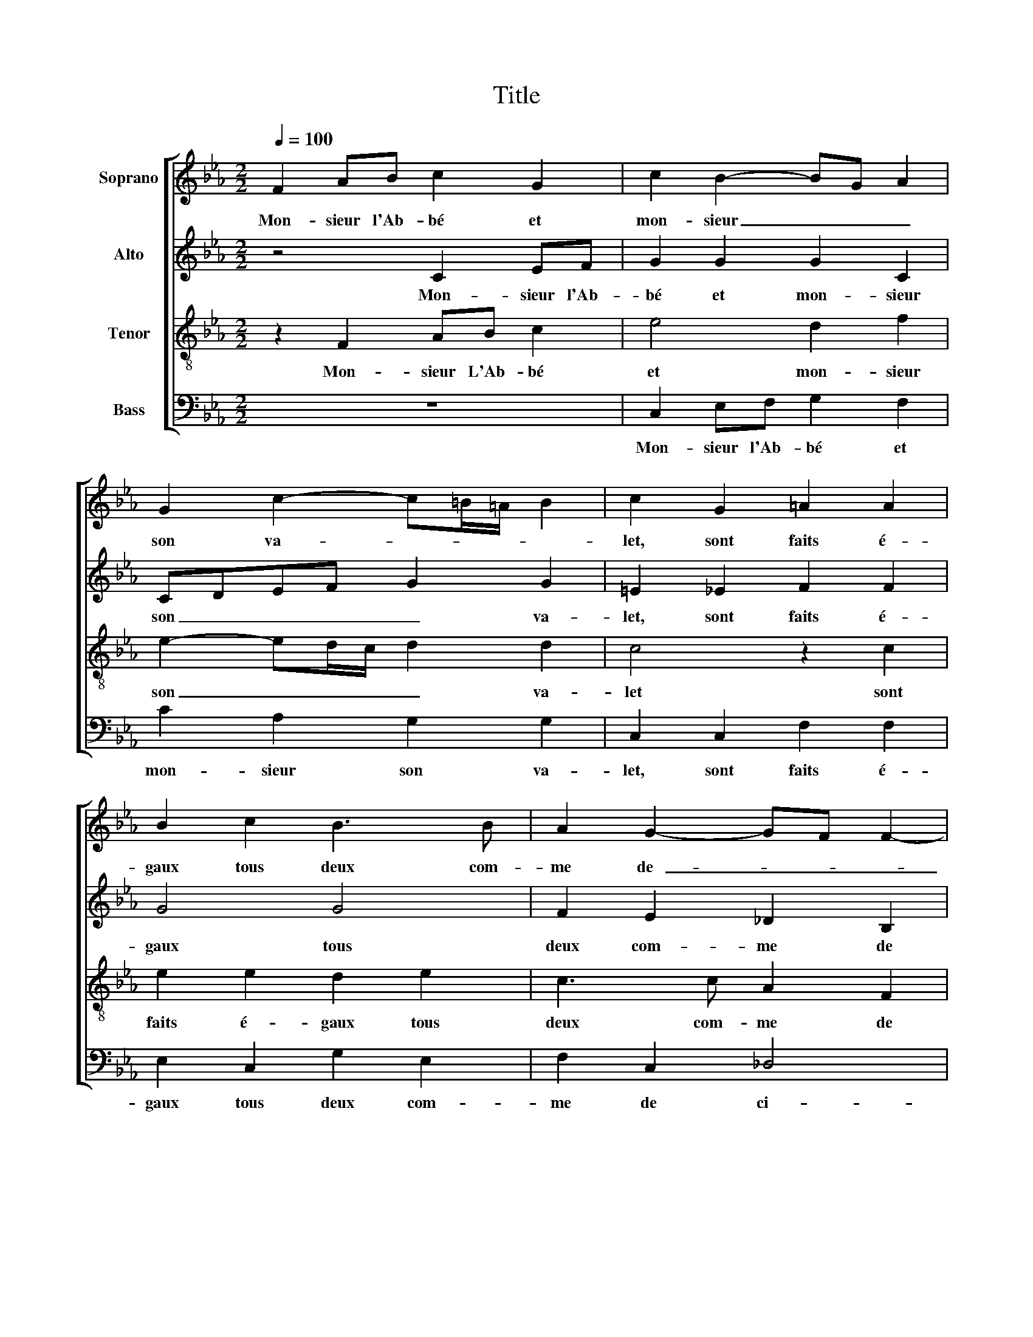 X:1
T:Title
%%score [ 1 2 3 4 ]
L:1/8
Q:1/4=100
M:2/2
K:Eb
V:1 treble nm="Soprano"
V:2 treble nm="Alto"
V:3 treble-8 nm="Tenor"
V:4 bass nm="Bass"
V:1
 F2 AB c2 G2 | c2 B2- BG A2 | G2 c2- c=B/=A/ B2 | c2 G2 =A2 A2 | B2 c2 B3 B | A2 G2- GF F2- | %6
w: Mon- sieur l'Ab- bé et|mon- sieur _ _ _|son va- * * * *|let, sont faits é-|gaux tous deux com-|me de- _ _ _|
 F2 =E2 FFAB | cFAB c2 G2 | c2 B2- BG A2 | G2 c2- c=B/=A/ B2 | c2 G2 =A2 A2 | B2 c2 B3 B | %12
w: _ ci- re, L'un est grand|fol, l'un est grand fol, l'au-|tre pe- * * *|tit fol- * * * *|let: L'un veut rail-|ler, L'au- tre gau-|
 A2 G2- GF F2- | F2 =E2 F4 | z4 z2 e2 | d2 c2 B2 e2 | dcc=B c2 B2 | z c2 e2 c2 e- | eBcA B A2 G | %19
w: dir _ _ _ et|_ ri- re.|L'un|boit du bon, l'au-|tre ne boit du pi- re|Mais un dé- bat|_ au soir en- tr'eux s'é- *|
 A2 c2 c2 c2 | =B2 z c c2 c2 | =B2 c2 dd e2- | ed c4 =B2 | c2 e2 d2 c2 | cc f2- ff B2 | %25
w: meut, Car maîtr' Ab-|bé, car maîtr' Ab-|bé tou- te la nuit|_ _ _ ne|veut ê- tre sans|vin que sans _ se- cours|
 B2 e2- edcB | A4 G4 | z2 G2 c2 c2 | B6 G2 | A4 F4 | F4 E4 | E2 z A A2 A2 | G2 z B e2 e2 | d4 z4 | %34
w: ne meu- * * * *|* re:|Et son va-|let ja-|mais dor-|mir ne|peut Tan- dis qu'au|pot, tan- dis qu'au|pot|
 z8 | B4 c4- | c2 B2 =A2 B2 | G4 F2 A2 | B6 A2 | GG A2 F2 f2 | e4 e4 | c2 _d2 c4 | =A8 |] %43
w: |u- ne|_ goutte en de-|meu- re, u-|ne goutte|en de- meu- re, u-|ne goutte|en de- meu-|re.|
V:2
 z4 C2 EF | G2 G2 G2 C2 | CDEF G2 G2 | =E2 _E2 F2 F2 | G4 G4 | F2 E2 _D2 B,2 | C4 C4 | z4 C2 EF | %8
w: Mon- sieur l'Ab-|bé et mon- sieur|son _ _ _ _ va-|let, sont faits é-|gaux tous|deux com- me de|ci- re|L'un est grand|
 G2 G2 G2 C2 | CDEF G2 G2 | =E2 _E2 F2 F2 | G4 G4 | F2 E2 _D2 B,2 | C4 C4 | z4 E4 | F2 F2 G2 G2 | %16
w: fol, l'au- tre pe-|tit _ _ _ _ fol-|let: L'un veut rail-|ler, L'au-|tre gau- dri et|ri- re.|L'un|boit du bon, l'au-|
 GEA G- GF G2- | G2 A2 G2 A2 | GGAE F2 E2 | C2 z A A2 A2 | G2 z E A2 A2 | G2 G2 B2 B2 | %22
w: tre ne boit du _ pi- re|_ Mais un dé-|bat au soir en- tr'eux s'é-|meut, Car maîtr' Ab-|bé, car maîtr' Ab-|bé tou- te la|
 E3 F G2 G2 | E2 G2- GG G2 | =A2 A2 B2 F2 | G4 E4 | F4 B,4 | z2 C2 G4- | G2 G2 F2 E2 | E4 _D4 | %30
w: nuit _ _ ne|veut ê- * tre sans|vin que sans se-|cours ne|meu- re:|Et son|_ va- let ja-|mais dor-|
 _D4 B,4 | C2 E2 F2 E2 | E2 G2 G2 G2 | F2 F2 A2 G2 | G2 G2 F4 | G2 G2 A2 A2 | A2 G2- GF F2- | %37
w: mir ne|peut Tan- dis qu'au|pot, tan- dis qu'au|pot u- ne goutte|en de- meu-|re, u- ne goutte|en de- * * meu-|
 F2 =E2 F2 z F | E2 D2 B,B, C2 | C4 z2 D2 | G2 E2 A2 G2- | GF F4 =E2 | F8 |] %43
w: * * re: u-|ne goutte en de- meu-|re, u-|ne goutte en de-|* * meu- *|re.|
V:3
 z2 F2 AB c2 | e4 d2 f2 | e2- ed/c/ d2 d2 | c4 z2 c2 | e2 e2 d2 e2 | c3 c A2 F2 | G4 F4 | %7
w: Mon- sieur L'Ab- bé|et mon- sieur|son _ _ _ _ va-|let sont|faits é- gaux tous|deux com- me de|ci- re|
 z2 F2 AB c2 | e4 d2 f2 | e2- ed/c/ d2 d2 | c4 z2 c2 | e2 e2 d2 e2 | c3 c A2 F2 | G4 F2 A2 | %14
w: L'un est grand fol|l'au- tre pe-|tit _ _ _ _ fol-|let: L'un|veut rail- ler, L'au-|tre gau- dir et|ri- re: L'un|
 B2 B2 c2 z c | A2 A2 G2 c2 | =Bcfd c2 d2 | e3 c2 e2 c | B e2 c _d2 B2 | A2 z e e2 f2 | %20
w: boit du bon l'un|boit du bon, l'au-|tre ne boit du pi- re.|Mais un- dé- bat|au soir en- tr'eux s'é-|meut, Car maîtr' Ab-|
 d2 z c e2 f2 | d2 e2 f2 g2 | c4 d4 | c2 z c d2 =e2 | f2 z c d2 d2 | e2 B2 cd e2- | ed/c/ d2 e4 | %27
w: bé, car maîtr' Ab-|bé tou- te la|nuit ne|veut ê- tre sans|vin que sans se-|cours ne meu- * *|* * * * re:|
 z2 e2 e2 e2 | d6 B2 | c4 A4 | B2 A2- AG/F/ G2 | A2 c2 c2 c2 | B2 e2 c2 e2 | B2 d2 e4- | %34
w: Et son va-|let ja-|mais dor-|mir ne _ _ _ _|peut Tan- dis qu'au|pot, tan- dis qu'au|pot u- ne|
 e2 d2 c2 d2 | e2 d2 z2 f2 | c2 e2 f2 B2 | c8 | B4 z4 | z4 B4 | c6 B2 | =A2 B2 G4 | F8 |] %43
w: _ goutte en de-|meu- re, u-|ne goutte en de-|meu-|re,|u-|ne goutte|en de- meu-|re.|
V:4
 z8 | C,2 E,F, G,2 F,2 | C2 A,2 G,2 G,2 | C,2 C,2 F,2 F,2 | E,2 C,2 G,2 E,2 | F,2 C,2 _D,4 | %6
w: |Mon- sieur l'Ab- bé et|mon- sieur son va-|let, sont faits é-|gaux tous deux com-|me de ci-|
 C,4 z2 F,2 | A,B, C2 z4 | C,2 E,F, G,2 F,2 | C2 A,2 G,2 G,2 | C,2 C,2 F,2 F,2 | E,2 C,2 G,2 E,2 | %12
w: re L'un|est grand fol|l'un est grand fol, l'au-|tre pe- tit fol-|let: L'un veut rail-|ler, l'au- tre gau-|
 F,2 C,2 _D,4 | C,4 z2 F,2 | E,2 _D,2 C,4 | z4 z2 C,2 | G,A,F,G, A,2 G,2 | C2 A,2 C2 A,2 | %18
w: dir et ri-|re: L'un|boit du bon|l'au-|tre ne boit du pi- re|Mais un dé- bat|
 E,2 A,A, _D,2 E,2 | A,,2 A,2 A,2 F,2 | G,2 z A, A,2 F,2 | G,2 C2 B,2 G,2 | A,2 A,2 G,4 | %23
w: au soir en- tr'eux s'é-|meut, Car maîtr' Ab-|bé, car maîtr' Ab-|bé tou- te la|nuit ne veut|
 z2 C2 =B,2 C2 | F,2 F,2 B,3 B, | E,2 E,2 A,3 G, | F,4 E,4 | z2 C,2 C,2 C,2 | G,F,G,A, B,2 E,2 | %29
w: ê- tre sans|vin que sans se-|cours ne meu- *|* re:|Et son va-|let _ _ _ _ ja-|
 A,4 _D,4 | _D,4 E,4 | A,,2 A,2 F,2 A,2 | E,4 z4 | z2 B,2 C4- | C2 B,2 =A,2 A,2 | G,4 F,4 | z8 | %37
w: mais dor-|mir ne|peut Tan- dis qu'au|pot|u ne|_ goutte en de-|meu- re,||
 z4 F,4 | G,6 F,2 | =E,2 F,2 D,4 | C,2 A,2 A,2 E,2 | F,2 B,,2 C,4 | F,8 |] %43
w: u-|ne goutte|en de- meur|re, u- ne goutte|en de- meu-|re.|

